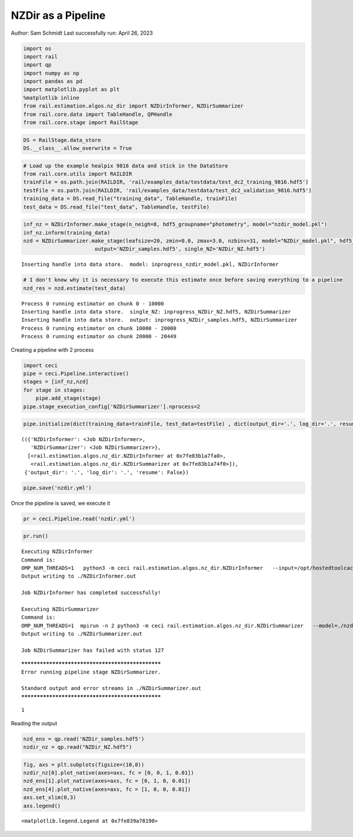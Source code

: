 NZDir as a Pipeline
===================

Author: Sam Schmidt Last successfully run: April 26, 2023

.. code:: ipython3

    import os
    import rail
    import qp
    import numpy as np
    import pandas as pd
    import matplotlib.pyplot as plt
    %matplotlib inline
    from rail.estimation.algos.nz_dir import NZDirInformer, NZDirSummarizer
    from rail.core.data import TableHandle, QPHandle
    from rail.core.stage import RailStage

.. code:: ipython3

    DS = RailStage.data_store
    DS.__class__.allow_overwrite = True

.. code:: ipython3

    # Load up the example healpix 9816 data and stick in the DataStore
    from rail.core.utils import RAILDIR
    trainFile = os.path.join(RAILDIR, 'rail/examples_data/testdata/test_dc2_training_9816.hdf5')
    testFile = os.path.join(RAILDIR, 'rail/examples_data/testdata/test_dc2_validation_9816.hdf5')
    training_data = DS.read_file("training_data", TableHandle, trainFile)
    test_data = DS.read_file("test_data", TableHandle, testFile)

.. code:: ipython3

    inf_nz = NZDirInformer.make_stage(n_neigh=8, hdf5_groupname="photometry", model="nzdir_model.pkl")
    inf_nz.inform(training_data)
    nzd = NZDirSummarizer.make_stage(leafsize=20, zmin=0.0, zmax=3.0, nzbins=31, model="NZDir_model.pkl", hdf5_groupname='photometry',
                           output='NZDir_samples.hdf5', single_NZ='NZDir_NZ.hdf5')


.. parsed-literal::

    Inserting handle into data store.  model: inprogress_nzdir_model.pkl, NZDirInformer


.. code:: ipython3

    # I don't know why it is necessary to execute this estimate once before saving everything to a pipeline
    nzd_res = nzd.estimate(test_data)


.. parsed-literal::

    Process 0 running estimator on chunk 0 - 10000
    Inserting handle into data store.  single_NZ: inprogress_NZDir_NZ.hdf5, NZDirSummarizer
    Inserting handle into data store.  output: inprogress_NZDir_samples.hdf5, NZDirSummarizer
    Process 0 running estimator on chunk 10000 - 20000
    Process 0 running estimator on chunk 20000 - 20449


Creating a pipeline with 2 process

.. code:: ipython3

    import ceci
    pipe = ceci.Pipeline.interactive()
    stages = [inf_nz,nzd]
    for stage in stages:
        pipe.add_stage(stage)
    pipe.stage_execution_config['NZDirSummarizer'].nprocess=2

.. code:: ipython3

    pipe.initialize(dict(training_data=trainFile, test_data=testFile) , dict(output_dir='.', log_dir='.', resume=False), None)




.. parsed-literal::

    (({'NZDirInformer': <Job NZDirInformer>,
       'NZDirSummarizer': <Job NZDirSummarizer>},
      [<rail.estimation.algos.nz_dir.NZDirInformer at 0x7fe83b1a7fa0>,
       <rail.estimation.algos.nz_dir.NZDirSummarizer at 0x7fe83b1a74f0>]),
     {'output_dir': '.', 'log_dir': '.', 'resume': False})



.. code:: ipython3

    pipe.save('nzdir.yml')

Once the pipeline is saved, we execute it

.. code:: ipython3

    pr = ceci.Pipeline.read('nzdir.yml')

.. code:: ipython3

    pr.run()


.. parsed-literal::

    
    Executing NZDirInformer
    Command is:
    OMP_NUM_THREADS=1   python3 -m ceci rail.estimation.algos.nz_dir.NZDirInformer   --input=/opt/hostedtoolcache/Python/3.10.13/x64/lib/python3.10/site-packages/rail/examples_data/testdata/test_dc2_training_9816.hdf5   --config=nzdir_config.yml   --model=./nzdir_model.pkl 
    Output writing to ./NZDirInformer.out
    
    Job NZDirInformer has completed successfully!
    
    Executing NZDirSummarizer
    Command is:
    OMP_NUM_THREADS=1  mpirun -n 2 python3 -m ceci rail.estimation.algos.nz_dir.NZDirSummarizer   --model=./nzdir_model.pkl   --input=/opt/hostedtoolcache/Python/3.10.13/x64/lib/python3.10/site-packages/rail/examples_data/testdata/test_dc2_validation_9816.hdf5   --config=nzdir_config.yml   --output=./NZDir_samples.hdf5   --single_NZ=./NZDir_NZ.hdf5 --mpi
    Output writing to ./NZDirSummarizer.out
    
    Job NZDirSummarizer has failed with status 127


.. parsed-literal::

    
    *************************************************
    Error running pipeline stage NZDirSummarizer.
    
    Standard output and error streams in ./NZDirSummarizer.out
    *************************************************




.. parsed-literal::

    1



Reading the output

.. code:: ipython3

    nzd_ens = qp.read('NZDir_samples.hdf5')
    nzdir_nz = qp.read("NZDir_NZ.hdf5")

.. code:: ipython3

    fig, axs = plt.subplots(figsize=(10,8))
    nzdir_nz[0].plot_native(axes=axs, fc = [0, 0, 1, 0.01])
    nzd_ens[1].plot_native(axes=axs, fc = [0, 1, 0, 0.01])
    nzd_ens[4].plot_native(axes=axs, fc = [1, 0, 0, 0.01])
    axs.set_xlim(0,3)
    axs.legend()




.. parsed-literal::

    <matplotlib.legend.Legend at 0x7fe839a78190>




.. image:: ../../../docs/rendered/estimation_examples/nzdir_as_pipeline_files/../../../docs/rendered/estimation_examples/nzdir_as_pipeline_16_1.png


